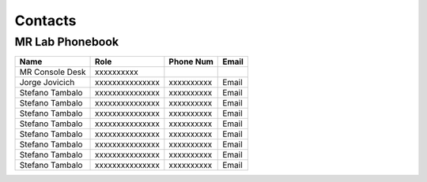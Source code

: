 Contacts
==========

MR Lab Phonebook
---------
+------------------+-----------------------------------+-------------------+-------------------+
|**Name**          |**Role**                           | **Phone Num**     |**Email**          |
+------------------+-----------------------------------+-------------------+-------------------+
|MR Console Desk   |xxxxxxxxxx                         |                   |                   |
+------------------+-----------------------------------+-------------------+-------------------+
|Jorge Jovicich    |xxxxxxxxxxxxxxx                    | xxxxxxxxxx        |Email              |
+------------------+-----------------------------------+-------------------+-------------------+
|Stefano Tambalo   |xxxxxxxxxxxxxxx                    | xxxxxxxxxx        |Email              |
+------------------+-----------------------------------+-------------------+-------------------+
|Stefano Tambalo   |xxxxxxxxxxxxxxx                    | xxxxxxxxxx        |Email              |
+------------------+-----------------------------------+-------------------+-------------------+
|Stefano Tambalo   |xxxxxxxxxxxxxxx                    | xxxxxxxxxx        |Email              |
+------------------+-----------------------------------+-------------------+-------------------+
|Stefano Tambalo   |xxxxxxxxxxxxxxx                    | xxxxxxxxxx        |Email              |
+------------------+-----------------------------------+-------------------+-------------------+
|Stefano Tambalo   |xxxxxxxxxxxxxxx                    | xxxxxxxxxx        |Email              |
+------------------+-----------------------------------+-------------------+-------------------+
|Stefano Tambalo   |xxxxxxxxxxxxxxx                    | xxxxxxxxxx        |Email              |
+------------------+-----------------------------------+-------------------+-------------------+
|Stefano Tambalo   |xxxxxxxxxxxxxxx                    | xxxxxxxxxx        |Email              |
+------------------+-----------------------------------+-------------------+-------------------+
|Stefano Tambalo   |xxxxxxxxxxxxxxx                    | xxxxxxxxxx        |Email              |
+------------------+-----------------------------------+-------------------+-------------------+
